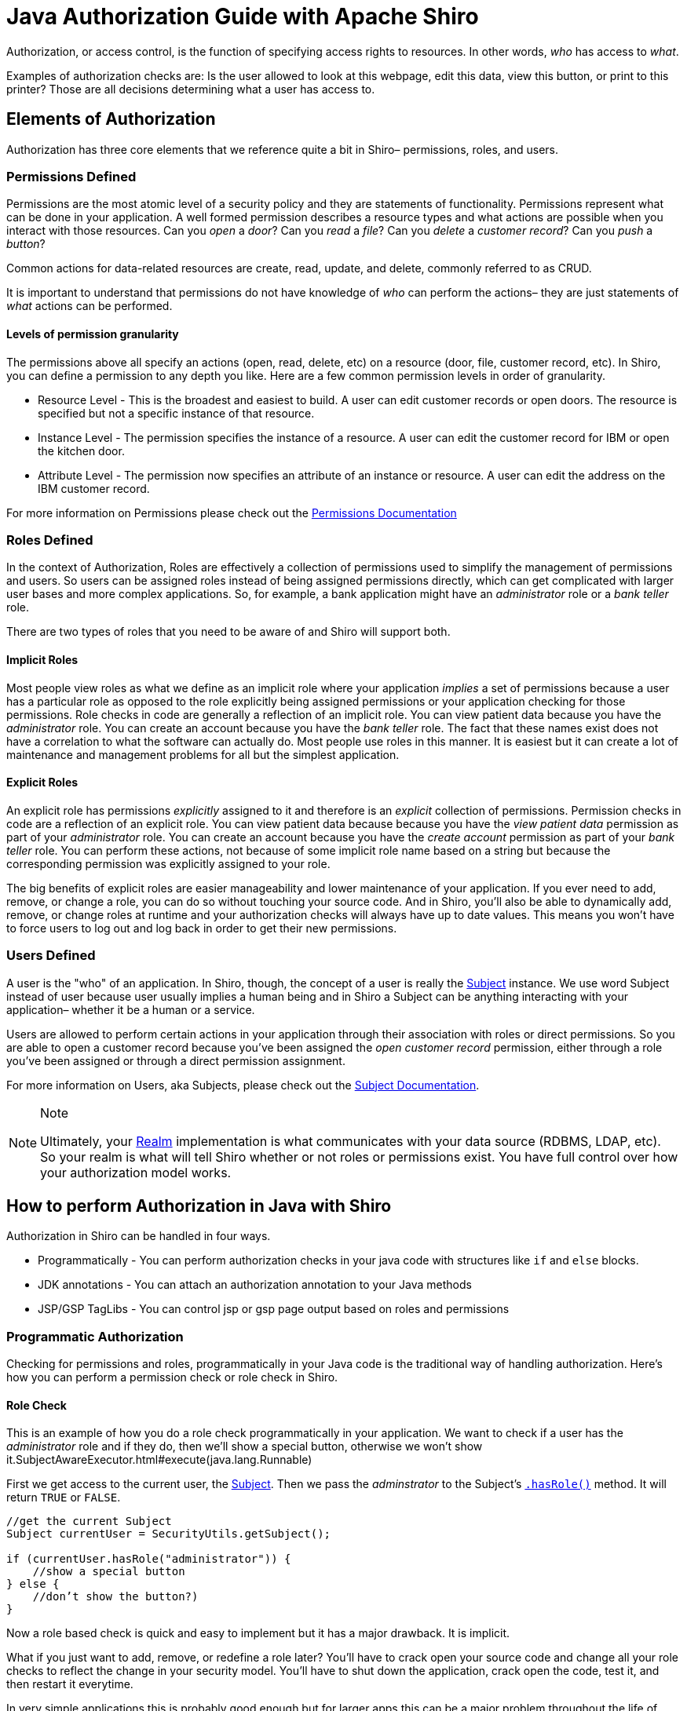 = Java Authorization Guide with Apache Shiro
:jbake-type: page
:jbake-status: published
:jbake-tags: documentation, manual
:idprefix:

Authorization, or access control, is the function of specifying access rights to resources. In other words, _who_ has access to _what_.

Examples of authorization checks are: Is the user allowed to look at this webpage, edit this data, view this button, or print to this printer? Those are all decisions determining what a user has access to.

== Elements of Authorization

Authorization has three core elements that we reference quite a bit in Shiro– permissions, roles, and users.

=== Permissions Defined

Permissions are the most atomic level of a security policy and they are statements of functionality. Permissions represent what can be done in your application. A well formed permission describes a resource types and what actions are possible when you interact with those resources. Can you _open_ a _door_? Can you _read_ a _file_? Can you _delete_ a _customer record_? Can you _push_ a _button_?

Common actions for data-related resources are create, read, update, and delete, commonly referred to as CRUD.

It is important to understand that permissions do not have knowledge of _who_ can perform the actions– they are just statements of _what_ actions can be performed.

==== Levels of permission granularity

The permissions above all specify an actions (open, read, delete, etc) on a resource (door, file, customer record, etc). In Shiro, you can define a permission to any depth you like. Here are a few common permission levels in order of granularity.

* Resource Level - This is the broadest and easiest to build. A user can edit customer records or open doors. The resource is specified but not a specific instance of that resource.
* Instance Level - The permission specifies the instance of a resource. A user can edit the customer record for IBM or open the kitchen door.
* Attribute Level - The permission now specifies an attribute of an instance or resource. A user can edit the address on the IBM customer record.

For more information on Permissions please check out the link:permissions.html[Permissions Documentation]

=== Roles Defined

In the context of Authorization, Roles are effectively a collection of permissions used to simplify the management of permissions and users. So users can be assigned roles instead of being assigned permissions directly, which can get complicated with larger user bases and more complex applications. So, for example, a bank application might have an _administrator_ role or a _bank teller_ role.

There are two types of roles that you need to be aware of and Shiro will support both.

==== Implicit Roles

Most people view roles as what we define as an implicit role where your application _implies_ a set of permissions because a user has a particular role as opposed to the role explicitly being assigned permissions or your application checking for those permissions. Role checks in code are generally a reflection of an implicit role. You can view patient data because you have the _administrator_ role. You can create an account because you have the _bank teller_ role. The fact that these names exist does not have a correlation to what the software can actually do. Most people use roles in this manner. It is easiest but it can create a lot of maintenance and management problems for all but the simplest application.

==== Explicit Roles

An explicit role has permissions _explicitly_ assigned to it and therefore is an _explicit_ collection of permissions. Permission checks in code are a reflection of an explicit role. You can view patient data because because you have the _view patient data_ permission as part of your _administrator_ role. You can create an account because you have the _create account_ permission as part of your _bank teller_ role. You can perform these actions, not because of some implicit role name based on a string but because the corresponding permission was explicitly assigned to your role.

The big benefits of explicit roles are easier manageability and lower maintenance of your application. If you ever need to add, remove, or change a role, you can do so without touching your source code. And in Shiro, you'll also be able to dynamically add, remove, or change roles at runtime and your authorization checks will always have up to date values. This means you won't have to force users to log out and log back in order to get their new permissions.

=== Users Defined

A user is the "who" of an application. In Shiro, though, the concept of a user is really the link:subject.html[Subject] instance. We use word Subject instead of user because user usually implies a human being and in Shiro a Subject can be anything interacting with your application– whether it be a human or a service.

Users are allowed to perform certain actions in your application through their association with roles or direct permissions. So you are able to open a customer record because you've been assigned the _open customer record_ permission, either through a role you've been assigned or through a direct permission assignment.

For more information on Users, aka Subjects, please check out the link:subject.html[Subject Documentation].

[NOTE]
====
.Note
Ultimately, your link:realm.html[Realm] implementation is what communicates with your data source (RDBMS, LDAP, etc). So your realm is what will tell Shiro whether or not roles or permissions exist. You have full control over how your authorization model works.
====

== How to perform Authorization in Java with Shiro

Authorization in Shiro can be handled in four ways.

* Programmatically - You can perform authorization checks in your java code with structures like `if` and `else` blocks.
* JDK annotations - You can attach an authorization annotation to your Java methods
* JSP/GSP TagLibs - You can control jsp or gsp page output based on roles and permissions

=== Programmatic Authorization

Checking for permissions and roles, programmatically in your Java code is the traditional way of handling authorization. Here's how you can perform a permission check or role check in Shiro.

==== Role Check

This is an example of how you do a role check programmatically in your application. We want to check if a user has the _administrator_ role and if they do, then we'll show a special button, otherwise we won't show it.SubjectAwareExecutor.html#execute(java.lang.Runnable)

First we get access to the current user, the link:subject.html[Subject]. Then we pass the _adminstrator_ to the Subject's link:static/current/apidocs/org/apache/shiro/subject/Subject.html#hasRole(java.lang.String)[`.hasRole()`] method. It will return `TRUE` or `FALSE`.

[source,java]
----
//get the current Subject 
Subject currentUser = SecurityUtils.getSubject();

if (currentUser.hasRole("administrator")) {
    //show a special button‏
} else {
    //don’t show the button?)‏
}

----

Now a role based check is quick and easy to implement but it has a major drawback. It is implicit.

What if you just want to add, remove, or redefine a role later? You'll have to crack open your source code and change all your role checks to reflect the change in your security model. You'll have to shut down the application, crack open the code, test it, and then restart it everytime.

In very simple applications this is probably good enough but for larger apps this can be a major problem throughout the life of your application and drive a large maintenance cost for your software.

==== Permission Check

This is an example of how you do security checks by permission. We want to check if a user has permission to print to laserjet3000n and if they do, then we'll show a print button, otherwise we won't show it. This is an example of an instance level permission or instance level authorization.

Again, first you get access to the current user, the link:subject.html[Subject]. Then you construct a link:static/current/apidocs/org/apache/shiro/authz/Permission.html[`Permission`] object or an instance that represents an action on a resource. In this case, the instance is named `printerPermission`, the resource is _laserjet3000n_, and the action is _print_. Then we pass `printerPermission` to the Subject's link:static/current/apidocs/org/apache/shiro/subject/Subject.html#isPermitted(java.util.List)[`.isPermitted()`] method. It will return true or false.

[source,java]
----
Subject currentUser = SecurityUtils.getSubject();

Permission printPermission = new PrinterPermission("laserjet3000n","print");

If (currentUser.isPermitted(printPermission)) {
    //do one thing (show the print button?)‏
} else {
    //don’t show the button?
}
----

==== Permission Check (String-based)

You can also a permission check using a simple string instead of a permission class.

So, if you don't want to implement our link:static/current/apidocs/org/apache/shiro/authz/Permission.html[permission interface] then you just pass in a String. In this example, we pass the `.isPermitted()` method a string, `printer:print:LaserJet4400n`

[source,java]
----
String perm = "printer:print:laserjet4400n";

if(currentUser.isPermitted(perm)){
    //show the print button?
} else {
    //don’t show the button?
}
----

You can construct the permission string the way you want so long as your link:realm.html[Realm] knows how to work with it. In this example we use Shiro's optional permission syntax, link:permissions.html[WildCardPermissions]. WildCardPermissions are powerful and intuitive. If you'd like to learn more about them then check out the link:static/current/apidocs/org/apache/shiro/authz/Permission.html[Permissions Documentation].

With string-based permission checks, you get the same functionality as the example before. The benefit is that you are not forced to implement a permission interface and you can construct the permission via a simple string. The downside is that you don't have type safety and if you needed more complicated permission capabilities that are outside the scope of what this represents, you're going to want to implement your own permission objects based on the permission interface.

=== Annotation Authorization

If you don't want to do code level authorization checks, then you can use Java Annotations as well. Shiro offers a number of link:java-annotations-list.html[Java annotations] that allow you to annotate methods.

==== Enabling Annotation Support

Before you can use Java annotations, you'll need to enable AOP support in your application. There are a number of different AOP frameworks so, unfortunately, there is no standard way to enable AOP in an application.

For AspectJ, you can review our https://github.com/apache/shiro/tree/main/samples/aspectj[AspectJ sample application].

For Spring, you can look into our link:spring-framework.html[Spring Integration] documentation.

For Guice, you can look into our link:guice.html[Guice Integration] documentation.

==== Permission Check

In this example, we want to check that a user has the `account:create` permission before they can invoke the `openAccount` method. If they do, then the method is called as expected, and if they don't, then an exception is thrown.

Like programmatic checks, you can use the link:static/current/apidocs/org/apache/shiro/authz/Permission.html[Permission] objects or the simple string methods with this annotation.

[source,java]
----
//Will throw an AuthorizationException if none
//of the caller’s roles imply the Account
//'create' permission
@RequiresPermissions("account:create")
public void openAccount( Account acct ) {
    //create the account
}
----

==== Role Check

In this example, we want to check that a user has the `teller` role before they can invoke the `openAccount` method. If they do, then the method is called as expected, and if they don't, then an exception is thrown.

[source,java]
----
//Throws an AuthorizationException if the caller
//doesn’t have the ‘teller’ role:
@RequiresRoles( "teller" )
public void openAccount( Account acct ) {
    //do something in here that only a teller
    //should do
}
----

=== JSP TagLib Authorization

For JSP/GSP based web applications, Shiro also offers a link:jsp-tag-library.html[tag library] for you to use.

In this example, we're going to show users with the _users:manage_ permission a link to the Manage Users page. If they do not have the permission, then we'll show them a nice message.

First, we'll need to add the Shiro taglib to our web application. Next, we add the `&lt;shiro:hasPermission&gt;` tag with a check for _users:manage_. Within the `&lt;shiro:hasPermission&gt;` tags we will place the code we want to execute if the user has the permission we're checking for. If we want to take an action if the user lacks the permission, then we need to also add the `&lt;shiro:lacksPermission&gt;` tag, again checking for _users:manage_. And any code we want to excute if the user lacks the permission will need to be placed within the `&lt;shiro:lacksPermission&gt;` tags.

[source,html]
----
<%@ taglib prefix="shiro" uri=http://shiro.apache.org/tags %>
<html>
<body>
    <shiro:hasPermission name="users:manage">
        <a href="manageUsers.jsp">
            Click here to manage users
        </a>
    </shiro:hasPermission>
    <shiro:lacksPermission name="users:manage">
        No user management for you!
    </shiro:lacksPermission>
</body>
</html>
----

Of course, there also tags for checking roles and other user data and states.

For more information on JSP/GSP Tags please check out the link:jsp-tag-library.html[JSP Tag Library] and for more information on integration your application in your web application, please read the link:web.html[Web Integration Documentation]

== Caching Authorization

TBD